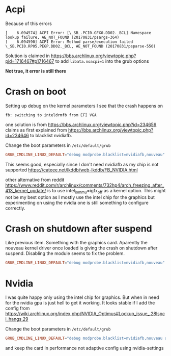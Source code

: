 * Acpi
Because of this errors
#+begin_example
[    6.094574] ACPI Error: [\_SB_.PCI0.GFX0.DD02._BCL] Namespace lookup failure, AE_NOT_FOUND (20170831/psargs-364)
[    6.094590] ACPI Error: Method parse/execution failed \_SB.PCI0.RP05.PEGP.DD02._BCL, AE_NOT_FOUND (20170831/psparse-550)
#+end_example

Solution is claimed in
https://bbs.archlinux.org/viewtopic.php?pid=1716467#p1716467
to add =libata.noacpi=1= into the grub options

*Not true, it error is still there*

* Crash on boot
Setting up debug on the kernel parameters I see that the crash happens on
#+BEGIN_EXAMPLE
fb: switching to inteldrmfb from EFI VGA
#+END_EXAMPLE
one solution is from https://bbs.archlinux.org/viewtopic.php?id=234659
claims as first explained from
https://bbs.archlinux.org/viewtopic.php?id=234646 to blacklist nvidiafb.

Change the boot parameters in =/etc/default/grub=
#+BEGIN_SRC conf
GRUB_CMDLINE_LINUX_DEFAULT="debug modprobe.blacklist=nvidiafb,nouveau"
#+END_SRC
This seems good, especially since I don't need nvidiafb as my chip is not supported
https://cateee.net/lkddb/web-lkddb/FB_NVIDIA.html

other alternative from reddit https://www.reddit.com/r/archlinux/comments/732hp4/arch_freezing_after_413_kernel_update/ is to use
intel_iommu=igfx_off as a kernel option. This might not be my best option
as I mostly use the intel chip for the graphics but experimenting on using
the nvidia one is still something to configure correctly.
* Crash on shutdown after suspend
Like previous item. Something with the graphics card. Aparently the nouveau
kernel driver once loaded is giving the crash on shutdown after
suspend. Disabling the module seems to fix the problem.
#+BEGIN_SRC conf
GRUB_CMDLINE_LINUX_DEFAULT="debug modprobe.blacklist=nvidiafb,nouveau"
#+END_SRC
* Nvidia
I was quite happy only using the intel chip for graphics. But when in need
for the nvidia gpu is just hell to get it working. It looks stable if I add
the config from https://wiki.archlinux.org/index.php/NVIDIA_Optimus#Lockup_issue_.28lspci_hangs.29

Change the boot parameters in =/etc/default/grub=
#+BEGIN_SRC conf
GRUB_CMDLINE_LINUX_DEFAULT="debug modprobe.blacklist=nvidiafb,nouveau acpi_osi=! acpi_osi=\"Windows 2009\""
#+END_SRC

and keep the card in performance not adaptive config using nvidia-settings
